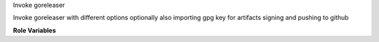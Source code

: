 Invoke goreleaser

Invoke goreleaser with different options optionally also importing gpg key for artifacts signing and pushing to github

**Role Variables**

.. zuul:rolevar:: goreleaser_args
   :default: --snapshot --rm-dist

   goreleaser arguments

.. zuul:rolevar:: goreleaser_sign
   :default: False

   Whether gpg import for signing should be enabled or not

.. zuul:rolevar:: gpg_key
   :deflt: none

   GPG key to import for artefacts signing
